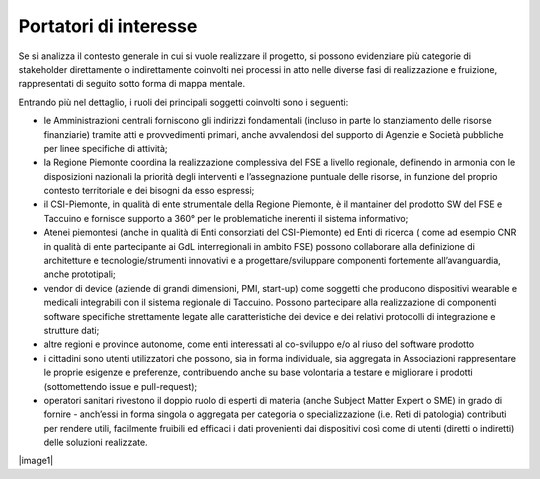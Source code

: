 Portatori di interesse
========================


Se si analizza il contesto generale in cui si vuole realizzare il
progetto, si possono evidenziare più categorie di stakeholder
direttamente o indirettamente coinvolti nei processi in atto nelle
diverse fasi di realizzazione e fruizione, rappresentati di seguito
sotto forma di mappa mentale.

Entrando più nel dettaglio, i ruoli dei principali soggetti coinvolti
sono i seguenti:

-  le Amministrazioni centrali forniscono gli indirizzi fondamentali
   (incluso in parte lo stanziamento delle risorse finanziarie) tramite
   atti e provvedimenti primari, anche avvalendosi del supporto di
   Agenzie e Società pubbliche per linee specifiche di attività;

-  la Regione Piemonte coordina la realizzazione complessiva del FSE a
   livello regionale, definendo in armonia con le disposizioni nazionali
   la priorità degli interventi e l’assegnazione puntuale delle risorse,
   in funzione del proprio contesto territoriale e dei bisogni da esso
   espressi;

-  il CSI-Piemonte, in qualità di ente strumentale della Regione
   Piemonte, è il mantainer del prodotto SW del FSE e Taccuino e
   fornisce supporto a 360° per le problematiche inerenti il sistema
   informativo;

-  Atenei piemontesi (anche in qualità di Enti consorziati del
   CSI-Piemonte) ed Enti di ricerca ( come ad esempio CNR in qualità di
   ente partecipante ai GdL interregionali in ambito FSE) possono
   collaborare alla definizione di architetture e tecnologie/strumenti
   innovativi e a progettare/sviluppare componenti fortemente
   all’avanguardia, anche prototipali;

-  vendor di device (aziende di grandi dimensioni, PMI, start-up) come
   soggetti che producono dispositivi wearable e medicali integrabili
   con il sistema regionale di Taccuino. Possono partecipare alla
   realizzazione di componenti software specifiche strettamente legate
   alle caratteristiche dei device e dei relativi protocolli di
   integrazione e strutture dati;

-  altre regioni e province autonome, come enti interessati al
   co-sviluppo e/o al riuso del software prodotto

-  i cittadini sono utenti utilizzatori che possono, sia in forma
   individuale, sia aggregata in Associazioni rappresentare le proprie
   esigenze e preferenze, contribuendo anche su base volontaria a
   testare e migliorare i prodotti (sottomettendo issue e pull-request);

-  operatori sanitari rivestono il doppio ruolo di esperti di materia
   (anche Subject Matter Expert o SME) in grado di fornire - anch’essi
   in forma singola o aggregata per categoria o specializzazione (i.e.
   Reti di patologia) contributi per rendere utili, facilmente fruibili
   ed efficaci i dati provenienti dai dispositivi così come di utenti
   (diretti o indiretti) delle soluzioni realizzate.

|image1|

.. |image1| image:: /immagini/10000000000005AD0000044B34BC66ACAED64FB6.jpg
   :scale: 100 %
   :alt: Stakeholder del Taccuino Personale del FSE

   Stakeholder del Taccuino Personale del FSE

